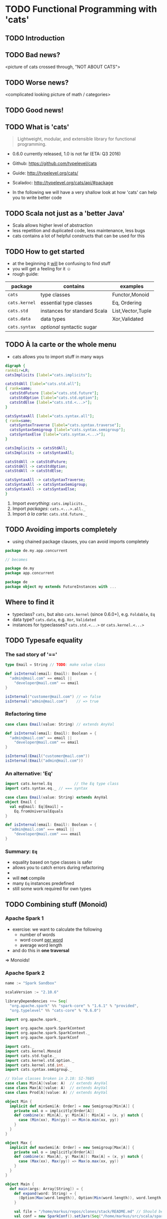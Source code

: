 * TODO Functional Programming with 'cats'
** TODO Introduction

** TODO Bad news?
<picture of cats crossed through, "NOT ABOUT CATS">

** TODO Worse news?
<complicated looking picture of math / categories>

** TODO Good news!

** TODO What is 'cats'
#+BEGIN_QUOTE
Lightweight, modular, and extensible library for functional programming.
#+END_QUOTE
- 0.6.0 currently released, 1.0 is not far (ETA: Q3 2016)
- Github: https://github.com/typelevel/cats
- Guide: http://typelevel.org/cats/
- Scaladoc: http://typelevel.org/cats/api/#package

- In the following we will have a very shallow look at how 'cats' can
  help you to write better code
** TODO Scala not just as a 'better Java'
- Scala allows higher level of abstraction
- less repetition and duplicated code, less maintenance, less bugs
- cats contains a lot of helpful constructs that can be used for this

** TODO How to get started
- at the beginning it _will_ be confusing to find stuff
- you will get a feeling for it ☺
- rough guide:

| package       | contains                     | examples          |
|---------------+------------------------------+-------------------|
| ~cats~        | type classes                 | Functor,Monoid    |
| ~cats.kernel~ | essential type classes       | Eq, Ordering      |
| ~cats.std~    | instances for standard Scala | List,Vector,Tuple |
| ~cats.data~   | data types                   | Xor,Validated     |
| ~cats.syntax~ | /optional/ syntactic sugar   |                   |

** TODO À la carte or the whole menu

- cats allows you to import stuff in many ways

#+BEGIN_SRC dot :file packages.png :cmdline -Tpng -Nfontsize=28
digraph {
rankdir=LR;
catsImplicits [label="cats.implicits"];

catsStdAll [label="cats.std.all"];
{ rank=same;
  catsStdFuture [label="cats.std.future"];
  catsStdOption [label="cats.std.option"];
  catsStdElse [label="cats.std.<...>"];
}

catsSyntaxAll [label="cats.syntax.all"];
{ rank=same;
  catsSyntaxTraverse [label="cats.syntax.traverse"];
  catsSyntaxSemigroup [label="cats.syntax.semigroup"];
  catsSyntaxElse [label="cats.syntax.<...>"];
}

catsImplicits -> catsStdAll;
catsImplicits -> catsSyntaxAll;

catsStdAll -> catsStdFuture;
catsStdAll -> catsStdOption;
catsStdAll -> catsStdElse;

catsSyntaxAll -> catsSyntaxTraverse;
catsSyntaxAll -> catsSyntaxSemigroup;
catsSyntaxAll -> catsSyntaxElse;
}
#+END_SRC

#+RESULTS:
[[file:packages.png]]

1) Import /everything/: ~cats.implicits._~
2) Import /packages/:   ~cats.<...>.all._~
3) Import /à la carte/: ~cats.std.future._~

** TODO Avoiding imports completely

- using chained package clauses, you can avoid imports completely

#+BEGIN_SRC scala
package de.my.app.concurrent

// becomes

package de.my
package app.concurrent
#+END_SRC

#+BEGIN_SRC scala
package de
package object my extends FutureInstances with ... 
#+END_SRC

** Where to find it
- typeclass? ~cats~, but also ~cats.kernel~ (since 0.6.0+), e.g. ~Foldable~, ~Eq~
- data type? ~cats.data~, e.g. ~Xor~, ~Validated~
- instances for typeclasses? ~cats.std.<...>~ or ~cats.kernel.<...>~

** TODO Typesafe equality
*** The sad story of '=='
#+BEGIN_SRC scala
type Email = String // TODO: make value class

def isInternal(email: Email): Boolean = {
  "admin@mail.com" == email ||
    "developer@mail.com" == email
}

isInternal("customer@mail.com") // => false
isInternal("admin@mail.com")    // => true
#+END_SRC

*** Refactoring time
#+BEGIN_SRC scala
case class Email(value: String) // extends AnyVal

def isInternal(email: Email): Boolean = {
  "admin@mail.com" == email ||
    "developer@mail.com" == email
}

isInternal(Email("customer@mail.com"))
isInternal(Email("admin@mail.com"))
#+END_SRC

*** An alternative: 'Eq'
#+BEGIN_SRC scala
import cats.kernel.Eq          // the Eq type class
import cats.syntax.eq._ // === syntax

case class Email(value: String) extends AnyVal
object Email {
  val eqEmail: Eq[Email] =
    Eq.fromUniversalEquals
}

def isInternal(email: Email): Boolean = {
  "admin@mail.com" === email ||
    "developer@mail.com" === email
}
#+END_SRC

*** Summary: ~Eq~
- equality based on type classes is safer
- allows you to catch errors during refactoring
-
- will *not* compile
- many ~Eq~ instances predefined
- still some work required for own types
** TODO Combining stuff (Monoid)
*** Apache Spark 1
- exercise: we want to calculate the following
  - number of words
  - word count _per word_
  - average word length
- and do this in *one traversal*
=> Monoids!
*** Apache Spark 2
#+BEGIN_SRC sbt
name := "Spark Sandbox"

scalaVersion := "2.10.6"

libraryDependencies ++= Seq(
  "org.apache.spark" %% "spark-core" % "1.6.1" % "provided",
  "org.typelevel" %% "cats-core" % "0.6.0")
#+END_SRC

#+BEGIN_SRC scala
import org.apache.spark._

import org.apache.spark.SparkContext
import org.apache.spark.SparkContext._
import org.apache.spark.SparkConf

import cats._
import cats.kernel.Monoid
import cats.std.tuple._
import cats.kernel.std.option._
import cats.kernel.std.int._
import cats.syntax.semigroup._

// Value classes broken in 2.10: SI-7685
case class Min[A](value: A)  // extends AnyVal
case class Max[A](value: A)  // extends AnyVal
case class Prod[A](value: A) // extends AnyVal

object Min {
  implicit def minSemi[A: Order] = new Semigroup[Min[A]] {
    private val o = implicitly[Order[A]]
    def combine(x: Min[A], y: Min[A]): Min[A] = (x, y) match {
      case (Min(xx), Min(yy)) => Min(o.min(xx, yy))
    }
  }
}

object Max {
  implicit def maxSemi[A: Order] = new Semigroup[Max[A]] {
    private val o = implicitly[Order[A]]
    def combine(x: Max[A], y: Max[A]): Max[A] = (x, y) match {
      case (Max(xx), Max(yy)) => Max(o.max(xx, yy))
    }
  }
}

object Main {
  def main(args: Array[String]) = {
    def expand(word: String) = {
      (Option(Max(word.length)), Option(Min(word.length)), word.length, 1)
    }

    val file = "/home/markus/repos/clones/stack/README.md" // Should be some file on your system
    val conf = new SparkConf().setJars(Seq("/home/markus/src/scala/spark-sandbox/target/scala-2.10/Spark-Sandbox-assembly-0.1-SNAPSHOT.jar")).setMaster("spark://nixos:7077").setAppName("spark-cats")
    val sc = new SparkContext(conf)
    val data = sc.textFile(file).flatMap(_.split("""\s+""")).map(expand)
    val z = Monoid.empty[(Option[Max[Int]],Option[Min[Int]],Int,Int)]
    val (max,min,chars,words) = data.fold(z)(_ |+| _)
    println(s"""Finished calculation:
               |  - max word length: $max
               |  - min word length: $min
               |  - total characters: $chars
               |  - total words: $words
               |  - average word length: ${chars/words}
               |""".stripMargin)
  }
}
#+END_SRC

#+BEGIN_SRC sh
./spark-submit --class Main --master spark://nixos:7077 ~/src/scala/spark-sandbox/target/scala-2.10/Spark-Sandbox-assembly-0.1-SNAPSHOT.jar
#+END_SRC

#+RESULTS:

** TODO Validation
** TODO cats vs scalaz
- cats: still some things missing: ISet, IList, IMap
- cats: circe for JSON
- scalaz: no Task and Scalaz-Stream (soon: fs2)
- scalaz: monocle (lenses)
** TODO Pitfalls
- execution context necessary for Future
- IntelliJ will sometimes refuse to use syntax
